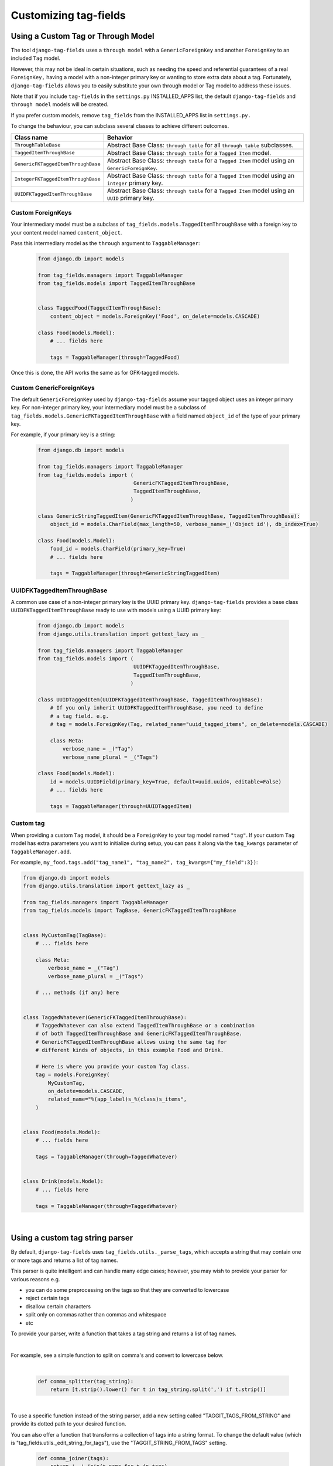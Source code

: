 Customizing tag-fields
======================

Using a Custom Tag or Through Model
-----------------------------------
The tool ``django-tag-fields`` uses a ``through model`` with a
``GenericForeignKey`` and another ``ForeignKey`` to an included ``Tag`` model.

However, this may not be ideal in certain situations, such as needing the speed
and referential guarantees of a real ``ForeignKey,`` having a model with a
non-integer primary key or wanting to store extra data about a tag.
Fortunately, ``django-tag-fields`` allows you to easily substitute your own
through model or Tag model to address these issues.

Note that if you include ``tag-fields`` in the ``settings.py`` INSTALLED_APPS
list, the default ``django-tag-fields`` and ``through model`` models will be
created.

If you prefer custom models, remove ``tag_fields`` from the INSTALLED_APPS list
in ``settings.py.``

To change the behaviour, you can subclass several classes to achieve different
outcomes.

==================================    ====================================================================================================
Class name                            Behavior
==================================    ====================================================================================================
``ThroughTableBase``                  Abstract Base Class: ``through table`` for all ``through table`` subclasses.
``TaggedItemThroughBase``             Abstract Base Class: ``through table`` for a ``Tagged Item`` model.
``GenericFKTaggedItemThroughBase``    Abstract Base Class: ``through table`` for a ``Tagged Item`` model using an ``GenericForeignKey``.
``IntegerFKTaggedItemThroughBase``    Abstract Base Class: ``through table`` for a ``Tagged Item`` model using an ``integer`` primary key.
``UUIDFKTaggedItemThroughBase``       Abstract Base Class: ``through table`` for a ``Tagged Item`` model using an ``UUID`` primary key.
==================================    ====================================================================================================

Custom ForeignKeys
~~~~~~~~~~~~~~~~~~

Your intermediary model must be a subclass of
``tag_fields.models.TaggedItemThroughBase`` with a foreign key to your content
model named ``content_object``.

Pass this intermediary model as the ``through`` argument to ``TaggableManager``:

  .. code-block:: python

    from django.db import models

    from tag_fields.managers import TaggableManager
    from tag_fields.models import TaggedItemThroughBase


    class TaggedFood(TaggedItemThroughBase):
        content_object = models.ForeignKey('Food', on_delete=models.CASCADE)

    class Food(models.Model):
        # ... fields here

        tags = TaggableManager(through=TaggedFood)


Once this is done, the API works the same as for GFK-tagged models.

Custom GenericForeignKeys
~~~~~~~~~~~~~~~~~~~~~~~~~

The default ``GenericForeignKey`` used by ``django-tag-fields`` assume your
tagged object uses an integer primary key. For non-integer primary key,
your intermediary model must be a subclass of ``tag_fields.models.GenericFKTaggedItemThroughBase``
with a field named ``object_id`` of the type of your primary key.

For example, if your primary key is a string:

  .. code-block:: python

    from django.db import models

    from tag_fields.managers import TaggableManager
    from tag_fields.models import (
                                   GenericFKTaggedItemThroughBase,
                                   TaggedItemThroughBase,
                                  )

    class GenericStringTaggedItem(GenericFKTaggedItemThroughBase, TaggedItemThroughBase):
        object_id = models.CharField(max_length=50, verbose_name=_('Object id'), db_index=True)

    class Food(models.Model):
        food_id = models.CharField(primary_key=True)
        # ... fields here

        tags = TaggableManager(through=GenericStringTaggedItem)

UUIDFKTaggedItemThroughBase
~~~~~~~~~~~~~~~~~~~~~~~~~~~

A common use case of a non-integer primary key is the UUID primary key.
``django-tag-fields`` provides a base class ``UUIDFKTaggedItemThroughBase`` ready
to use with models using a UUID primary key:

  .. code-block:: python

    from django.db import models
    from django.utils.translation import gettext_lazy as _

    from tag_fields.managers import TaggableManager
    from tag_fields.models import (
                                   UUIDFKTaggedItemThroughBase,
                                   TaggedItemThroughBase,
                                  )

    class UUIDTaggedItem(UUIDFKTaggedItemThroughBase, TaggedItemThroughBase):
        # If you only inherit UUIDFKTaggedItemThroughBase, you need to define
        # a tag field. e.g.
        # tag = models.ForeignKey(Tag, related_name="uuid_tagged_items", on_delete=models.CASCADE)

        class Meta:
            verbose_name = _("Tag")
            verbose_name_plural = _("Tags")

    class Food(models.Model):
        id = models.UUIDField(primary_key=True, default=uuid.uuid4, editable=False)
        # ... fields here

        tags = TaggableManager(through=UUIDTaggedItem)

Custom tag
~~~~~~~~~~

When providing a custom ``Tag`` model, it should be a ``ForeignKey`` to your
tag model named ``"tag"``. If your custom ``Tag`` model has extra parameters
you want to initialize during setup, you can pass it along via the
``tag_kwargs`` parameter of ``TaggableManager.add``.

For example, ``my_food.tags.add("tag_name1", "tag_name2", tag_kwargs={"my_field":3})``:

.. code-block:: python

    from django.db import models
    from django.utils.translation import gettext_lazy as _

    from tag_fields.managers import TaggableManager
    from tag_fields.models import TagBase, GenericFKTaggedItemThroughBase


    class MyCustomTag(TagBase):
        # ... fields here

        class Meta:
            verbose_name = _("Tag")
            verbose_name_plural = _("Tags")

        # ... methods (if any) here


    class TaggedWhatever(GenericFKTaggedItemThroughBase):
        # TaggedWhatever can also extend TaggedItemThroughBase or a combination
        # of both TaggedItemThroughBase and GenericFKTaggedItemThroughBase.
        # GenericFKTaggedItemThroughBase allows using the same tag for
        # different kinds of objects, in this example Food and Drink.

        # Here is where you provide your custom Tag class.
        tag = models.ForeignKey(
            MyCustomTag,
            on_delete=models.CASCADE,
            related_name="%(app_label)s_%(class)s_items",
        )


    class Food(models.Model):
        # ... fields here

        tags = TaggableManager(through=TaggedWhatever)


    class Drink(models.Model):
        # ... fields here

        tags = TaggableManager(through=TaggedWhatever)

|

.. class:: TagBase

    .. method:: slugify(tag, i=None)

        By default ``tag-fields`` uses :func:`django.utils.text.slugify` to
        calculate a slug for a given tag.

        However, if you want to implement your logic, you can override this
        method, which receives the ``tag`` (a string), and ``i``, which is
        either ``None`` or an integer, which signifies how many times the slug
        for this tag has been attempted to be calculated.  It is ``None`` on
        the first attempt, and the counting begins at ``1`` thereafter.


Using a custom tag string parser
--------------------------------

By default, ``django-tag-fields`` uses ``tag_fields.utils._parse_tags``, which
accepts a string that may contain one or more tags and returns a list of tag
names.

This parser is quite intelligent and can handle many edge cases; however, you
may wish to provide your parser for various reasons e.g.

* you can do some preprocessing on the tags so that they are converted to
  lowercase
* reject certain tags
* disallow certain characters
* split only on commas rather than commas and whitespace
* etc

To provide your parser, write a function that takes a tag string and returns
a list of tag names.

|

For example, see a simple function to split on comma's and convert to lowercase
below.

|

  .. code-block:: python

    def comma_splitter(tag_string):
        return [t.strip().lower() for t in tag_string.split(',') if t.strip()]

|

To use a specific function instead of the string parser, add a new setting
called "TAGGIT_TAGS_FROM_STRING" and provide its dotted path to your desired
function.


You can also offer a function that transforms a collection of tags into a
string format. To change the default value
(which is "tag_fields.utils._edit_string_for_tags"), use the
"TAGGIT_STRING_FROM_TAGS" setting.

  .. code-block:: python

    def comma_joiner(tags):
        return ', '.join(t.name for t in tags)

To define the above functions in a module called "appname.utils", your
project's settings.py file should include the following.

  .. code-block:: python

    TAGGIT_TAGS_FROM_STRING = 'appname.utils.comma_splitter'
    TAGGIT_STRING_FROM_TAGS = 'appname.utils.comma_joiner'
